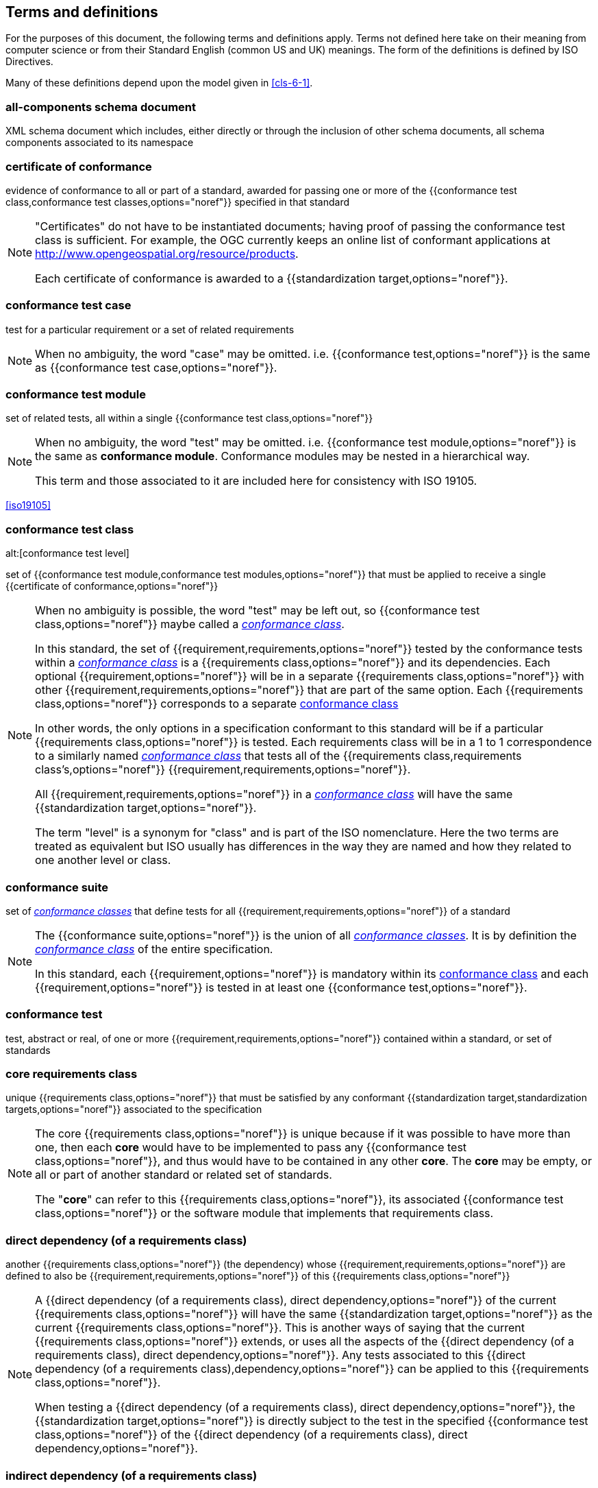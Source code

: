 [[cls-4]]
== Terms and definitions

[.boilerplate]
=== {blank}

For the purposes of this document, the following terms and definitions apply. Terms
not defined here take on their meaning from computer science or from their Standard
English (common US and UK) meanings. The form of the definitions is defined by ISO
Directives.

Many of these definitions depend upon the model given in <<cls-6-1>>.

=== all-components schema document

XML schema document which includes, either directly or through the inclusion of other
schema documents, all schema components associated to its namespace

=== certificate of conformance

evidence of conformance to all or part of a standard, awarded for passing one or more
of the {{conformance test class,conformance test classes,options="noref"}} specified
in that standard

[NOTE]
====
"Certificates" do not have to be instantiated documents; having proof of passing the
conformance test class is sufficient. For example, the OGC currently keeps an online
list of conformant applications at http://www.opengeospatial.org/resource/products.

Each certificate of conformance is awarded to a
{{standardization target,options="noref"}}.
====

=== conformance test case

test for a particular requirement or a set of related requirements

NOTE: When no ambiguity, the word "case" may be omitted. i.e.
{{conformance test,options="noref"}} is the same as
{{conformance test case,options="noref"}}.

=== conformance test module

set of related tests, all within a single {{conformance test class,options="noref"}}

[NOTE]
====
When no ambiguity, the word "test" may be omitted. i.e.
{{conformance test module,options="noref"}}
is the same as *conformance module*. Conformance modules may
be nested in a hierarchical way.

This term and those associated to it are included here for consistency with ISO 19105.
====

[.source]
<<iso19105>>

=== conformance test class
alt:[conformance test level]

set of {{conformance test module,conformance test modules,options="noref"}} that must
be applied to receive a single {{certificate of conformance,options="noref"}}

[NOTE]
====
When no ambiguity is possible, the word "test" may be left out, so
{{conformance test class,options="noref"}}
maybe called a <<conformance-class,_conformance class_>>.

In this standard, the set of {{requirement,requirements,options="noref"}} tested by
the conformance tests within a <<conformance-class,_conformance class_>> is a
{{requirements class,options="noref"}} and its dependencies. Each optional
{{requirement,options="noref"}} will be in a separate
{{requirements class,options="noref"}}
with other {{requirement,requirements,options="noref"}} that
are part of the same option. Each {{requirements class,options="noref"}} corresponds
to a separate <<conformance-class,conformance class>>

In other words, the only options in a specification conformant to this standard will
be if a particular {{requirements class,options="noref"}} is tested. Each
requirements class will be in a 1 to 1 correspondence to a similarly named
<<conformance-class,_conformance class_>> that tests all of the
{{requirements class,requirements class's,options="noref"}}
{{requirement,requirements,options="noref"}}.

All {{requirement,requirements,options="noref"}} in a
<<conformance-class,_conformance class_>> will have the same
{{standardization target,options="noref"}}.

The term "level" is a synonym for "class" and is part of the ISO nomenclature. Here
the two terms are treated as equivalent but ISO usually has differences in the way
they are named and how they related to one another level or class.
====

=== conformance suite

set of <<conformance-class,_conformance classes_>> that define tests for all
{{requirement,requirements,options="noref"}} of a standard

[NOTE]
====
The {{conformance suite,options="noref"}} is the union of all
<<conformance-class,_conformance classes_>>. It is by definition the
<<conformance-class,_conformance class_>> of the entire specification.

In this standard, each {{requirement,options="noref"}} is mandatory within its
<<conformance-class,conformance class>> and each {{requirement,options="noref"}} is
tested in at least one {{conformance test,options="noref"}}.
====

=== conformance test

test, abstract or real, of one or more {{requirement,requirements,options="noref"}}
contained within a standard, or set of standards

=== core requirements class

unique {{requirements class,options="noref"}} that must be satisfied by any
conformant {{standardization target,standardization targets,options="noref"}}
associated to the specification

[NOTE]
====
The core {{requirements class,options="noref"}} is unique because if it was possible
to have more than one, then each *core* would have to be implemented to pass any
{{conformance test class,options="noref"}}, and thus would have to be contained in
any other *core*. The *core* may be empty, or all or part of another standard or
related set of standards.

The "*core*" can refer to this {{requirements class,options="noref"}}, its associated
{{conformance test class,options="noref"}} or the software module that implements
that requirements class.
====

=== direct dependency (of a requirements class)

another {{requirements class,options="noref"}} (the dependency) whose
{{requirement,requirements,options="noref"}} are defined to also be
{{requirement,requirements,options="noref"}} of this
{{requirements class,options="noref"}}

[NOTE]
====
A {{direct dependency (of a requirements class), direct dependency,options="noref"}}
of the current {{requirements class,options="noref"}} will have the same
{{standardization target,options="noref"}} as the current
{{requirements class,options="noref"}}. This is another ways of saying that the current
{{requirements class,options="noref"}} extends, or uses all the aspects of the
{{direct dependency (of a requirements class), direct dependency,options="noref"}}.
Any tests associated to this
{{direct dependency (of a requirements class),dependency,options="noref"}} can be applied to this
{{requirements class,options="noref"}}.

When testing a
{{direct dependency (of a requirements class), direct dependency,options="noref"}}, the
{{standardization target,options="noref"}} is
directly subject to the test in the specified
{{conformance test class,options="noref"}} of the
{{direct dependency (of a requirements class), direct dependency,options="noref"}}.
====

=== indirect dependency (of a requirements class)

{{requirements class,options="noref"}} with a different
{{standardization target,options="noref"}} which is used, produced or associated to by the
implementation of this {{requirements class,options="noref"}}

[NOTE]
====
In this instance, as opposed to the
{{direct dependency (of a requirements class),direct dependency,options="noref"}},
the test against the consumable or product used
or produced by the {{requirements class,options="noref"}} does not directly test the
{{requirements class,options="noref"}}, but tests only its side effects. Hence, a
particular type of feature service could be required to produce valid XML documents,
but the test of validity for the XML document is not directly testing the service,
but only indirectly testing the validity of its output.
{{direct dependency (of a requirements class), Direct dependencies,options="noref"}}
test the same {{standardization target,options="noref"}}, but
{{indirect dependency (of a requirements class), indirect dependencies,options="noref"}}
test related but
different {{standardization target,standardization targets,options="noref"}}.

The {{standardization target,options="noref"}} of the
{{indirect dependency (of a requirements class), indirect dependency,options="noref"}}
is different from the
target of "this requirements class" but it may be of the same or related
{{standardization target type,options="noref"}}. For example, if one service is
related to another second service, then a service {{requirement,options="noref"}} may
be placed against the second associated service to assure that the first service has
access to its functionality. For example, if a DRM-enabled service is required to
have an association to a licensing service, then the requirements of a licensing
service are indirect requirements for the DRM-enabled service. Such a requirement may
be stated as the associated licensing service has a
{{certificate of conformance,options="noref"}} of a particular kind.
====

=== extension (of a requirements class)

{{requirements class,options="noref"}} which has a
{{direct dependency (of a requirements class), direct dependency,options="noref"}} on another
{{requirements class,options="noref"}}

NOTE: Here {{extension (of a requirements class),extension,options="noref"}} is
defined on {{requirements class,options="noref"}} so that their implementation may be
software extensions in a manner analogous to the extension relation between the
{{requirements class,requirements classes,options="noref"}}.

=== general recommendation

recommendation applying to all entities in a specification model

=== home (of a requirement or recommendation)

official statement of a {{requirement,options="noref"}} or
{{recommendation,options="noref"}} that is the precedent for any other version
repeated or rephrased elsewhere

[NOTE]
====
Explanatory text associated to normative language often repeats or rephrases the
requirement to aid in the discussion and understanding of the official version of the
normative language. Since such restatements are often less formal than the original
source and potentially subject to alternate interpretation, it is important to know
the location of the *home* official version of the language.

These alternative statements use non-normative language and are
{{statement,statements,options="noref"}} using the definitions of the ISO Directives
Part 2.
====

=== leaf package

UML model package that does not contain any subpackages, but contains classifiers

[.source]
<<omg-infrastructure>>

[.source]
<<omg-superstructure>>

=== model
alt:[abstract model]
alt:[conceptual model]

theoretical construct that represents something, with a set of variables and a set of
logical and quantitative relationships between them.

[NOTE]
====
Derived from _Wikipedia_

The "theoretical construct" is essentially a *conceptual metaphor* with the *target*
of the *metaphor* as the thing being modeled, and the *source* of the *metaphor* as
the {{model,options="noref"}}. The terms are almost interchangeable, with
{{model,options="noref"}} being preferred when the *source* is a constructed entity,
and *metaphor* being preferred when the *source* already exists, and the emphasis is
the mapping between it and the *target*.

The definition in <<iso19101, clause 4.4>> is

[quote]
____
*conceptual model* - model that defines concepts of a universe of discourse.
____

While adequate in the context of a "universe of discourse" as the something addressed
by a standard, a model need not have any "universality" property at all. Most often
models are representative of only a relatively small portion of a larger universe,
and part of the process of modeling is to factor out the properties and things to
which no interest is directed within the present standard It also fails to define
"model" which is in fact the central issue within this discussion.

The *abstract* or *conceptual* is actually redundant and will often be dropped in the
text. {{model,Models,options="noref"}} are by their vary nature not the same as what
they are describing, and thus must contain a *conceptual metaphor* to describe their
relationship to the *target* (the thing being described) of the model. This
inherently makes them abstractions.
====

=== profile

specification or standard consisting of a set of references to one or more base
standards and/or other profiles, and the identification of any chosen
{{conformance test class,conformance test classes,options="noref"}},
conforming subsets, options and parameters of those base standards, or
profiles necessary to accomplish a particular function.

[NOTE]
====
This definition has been adopted from ISO 10000: Part 1. The wording has been changed
to accommodate the shared vocabulary of OGC and ISO TC 211 and for editorial reasons.
The original text is "A set of one or more base standards and/or ISPs, and, where
applicable, the identification of chosen classes, conforming subsets, options and
parameters of those base standards, or ISPs necessary to accomplish a particular
function."

In the usage of this standard, a profile will be a set of requirements classes or
conformance classes (either preexisting or locally defined) of the base standards.

This means that a {{standardization target,options="noref"}} being conformant to a
profile implies that the same *target* is conformant to the standards referenced in
the {{profile,options="noref"}}.
====

[.source]
<<iso10000-1>>

=== recommendation

expression in the content of a document conveying that among several possibilities
one is recommended as particularly suitable, without mentioning or excluding others,
or that a certain course of action is preferred but not necessarily required, or that
(in the negative form) a certain possibility or course of action is deprecated but
not prohibited

NOTE: Although using normative language, a {{recommendation,options="noref"}} is not
a {{requirement,options="noref"}}. The usual form replaces the "shall" (imperative or
command) of a {{requirement,options="noref"}} with a "should" (suggestive or
conditional).

[.source]
<<iso-dp2>>

=== requirement

expression in the content of a document conveying criteria to be fulfilled if
compliance with the document is to be claimed and from which no deviation is permitted

[NOTE]
====
Each {{requirement,options="noref"}} is a normative criterion for a single *type of
standardization target*. In this standard, requirements will be associated to
{{conformance test, conformance tests,options="noref"}} that can be used to prove
compliance to the underlying criteria by the
{{standardization target,options="noref"}}.

The implementation of a {{requirement,options="noref"}} is dependent on the type of
specification being written. A data specification requires data structures, but a
procedural specification requires software implementations. The view of a standard in
terms of a set of testable {{requirement,requirements,options="noref"}} allows us to
use set descriptions of both the standard and its implementations.

The specification of a {{requirement,options="noref"}} is usually expressed in terms
of a model of the {{standardization target,options="noref"}}, such as a UML model, or
an XML or SQL schema. Anything without a defined test is _a priori_ not testable and
thus would be better expressed as a {{recommendation,options="noref"}}.

{{requirement,Requirements,options="noref"}} use normative language and in particular
are commands and use the imperative "shall" or similar imperative constructs.
Statements in standards which are not requirements and need to be either conditional
or future tense normally use "will" and should not be confused with requirements that
use "shall" imperatively.
====

[.source]
<<iso-dp2>>

=== requirements class

aggregate of all {{requirements module,requirement modules,options="noref"}} that
must all be satisfied to satisfy a {{conformance test class,options="noref"}}

NOTE: There is some confusion possible here, since the testing of indirect
dependencies seems to violate this definition. But the existence of an indirect
dependency implies that the test is actually a test of the existence of the
relationship from the original target to something that has a property (satisfies a
condition or requirement from another requirements class).

=== requirements module

aggregate of {{requirement,requirements,options="noref"}} and
{{recommendation,recommendations,options="noref"}} of a specification against a
single {{standardization target type,options="noref"}}

NOTE: This term is included to be consistent with the use of modules in ISO 19105.
The third type of normative language, the "permission" which uses "may," is not
considered here mainly because it is usually used to prevent a requirement from being
"over interpreted" and as such is considered to be more of a "statement of fact" than
a "normative" condition.

=== specification

document containing {{recommendation,recommendations,options="noref"}},
{{requirement,requirements,options="noref"}} and
{{conformance test, conformance tests,options="noref"}}
for those {{requirement,requirements,options="noref"}}

[NOTE]
====
This definition is included for completeness. See <<cls-5-3>>.

This does not restrict what else a standard may contain, as long as it does contain
the three types of element cited.
====

=== standard

{{specification,options="noref"}} that has been approved by a legitimate Standards Body

[NOTE]
====
This definition is included for completeness. {{standard,Standard,options="noref"}}
and {{specification,options="noref"}} can apply to the same document. While
{{specification,options="noref"}} is always valid, {{standard,options="noref"}} only
applies after the adoption of the document by a legitimate standards organization.

The legitimate Standards Bodies for OGC consist of OGC, ISO and any of the other
standards bodies accepted and used as a source of normative references by OGC or ISO
in their standards. In the normal meaning of the word "standard", there are other
conditions that may be required, but this standard has chosen to ignore them in the
process of abstraction.
====

=== standardization target

entity to which some {{requirement,requirements,options="noref"}} of a
{{standard,options="noref"}} apply

NOTE: The {{standardization target,options="noref"}} is the entity which may receive
a {{certificate of conformance,options="noref"}} for a
{{requirements class,options="noref"}}.

=== standardization target type

type of entity or set of entities to which the
{{requirement,requirements,options="noref"}} of a {{standard,options="noref"}} apply

[NOTE]
====
The {{standardization target type,standardization target types,options="noref"}} give
the {{standardization target,standardization targets,options="noref"}} a typing
system similar to the UML classifiers. In general, the types inherit from one another
in the same way that UML classes do. The same class/metaclass semantics apply, and
two targets can be considered to have the "same type" (in a particular situation) if
their instantiation types share the appropriate supertype, as is the case in UML.

In OGC for example, all service types that must pass the OWS (Open Web Services)
Common specification are some extension of the "Open Web Service"
{{standardization target type,options="noref"}}. This makes OWS Common a default
"global core" for all OGC Services.

In some cases, the {{standardization target type,options="noref"}} may be another
specification. A GML application schema is a
{{standardization target,options="noref"}} for the GML standard, but is in turn a
specification of instances of that application schema.
====

=== statement

expression in a document conveying information

NOTE: Includes all statements in a document not part of the normative
{{requirement,requirements,options="noref"}},
{{recommendation,recommendations,options="noref"}} or
{{conformance test, conformance tests,options="noref"}}. Included for completeness.

[.source]
<<iso-dp2>>

